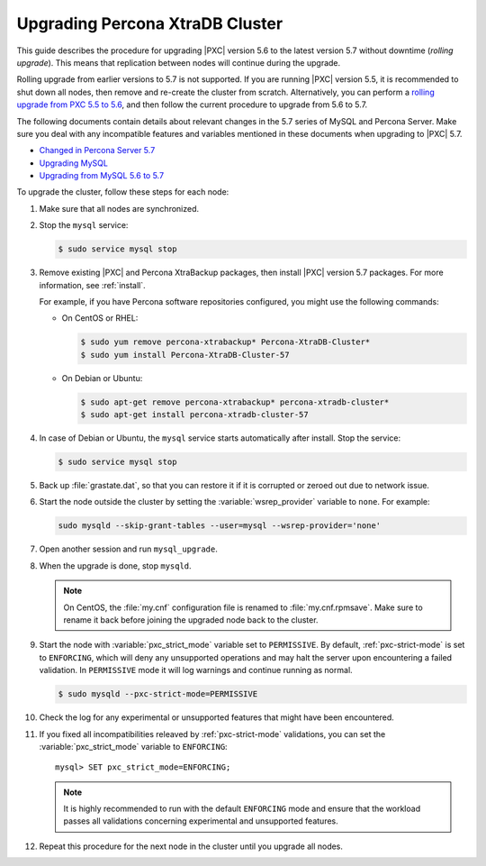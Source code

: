 .. _upgrade_guide:

================================
Upgrading Percona XtraDB Cluster
================================

This guide describes the procedure for upgrading |PXC| version 5.6
to the latest version 5.7 without downtime (*rolling upgrade*).
This means that replication between nodes will continue during the upgrade.

Rolling upgrade from earlier versions to 5.7 is not supported.
If you are running |PXC| version 5.5, it is recommended to shut down all nodes,
then remove and re-create the cluster from scratch.
Alternatively, you can perform a `rolling upgrade from PXC 5.5 to 5.6 <https://www.percona.com/doc/percona-xtradb-cluster/5.6/upgrading_guide_55_56.html>`_,
and then follow the current procedure to upgrade from 5.6 to 5.7.

The following documents contain details about relevant changes
in the 5.7 series of MySQL and Percona Server.
Make sure you deal with any incompatible features and variables
mentioned in these documents when upgrading to |PXC| 5.7.

* `Changed in Percona Server 5.7 <https://www.percona.com/doc/percona-server/5.7/changed_in_57.html>`_

* `Upgrading MySQL <http://dev.mysql.com/doc/refman/5.7/en/upgrading.html>`_

* `Upgrading from MySQL 5.6 to 5.7 <http://dev.mysql.com/doc/refman/5.7/en/upgrading-from-previous-series.html>`_

To upgrade the cluster, follow these steps for each node:

1. Make sure that all nodes are synchronized.

#. Stop the ``mysql`` service:

   .. code-block:: bash

      $ sudo service mysql stop

#. Remove existing |PXC| and Percona XtraBackup packages,
   then install |PXC| version 5.7 packages.
   For more information, see :ref:`install`.

   For example, if you have Percona software repositories configured,
   you might use the following commands:

   * On CentOS or RHEL:

     .. code-block:: bash

        $ sudo yum remove percona-xtrabackup* Percona-XtraDB-Cluster*
        $ sudo yum install Percona-XtraDB-Cluster-57

   * On Debian or Ubuntu:

     .. code-block:: bash

        $ sudo apt-get remove percona-xtrabackup* percona-xtradb-cluster*
        $ sudo apt-get install percona-xtradb-cluster-57

#. In case of Debian or Ubuntu,
   the ``mysql`` service starts automatically after install.
   Stop the service:

   .. code-block:: bash

      $ sudo service mysql stop

#. Back up :file:`grastate.dat`, so that you can restore it
   if it is corrupted or zeroed out due to network issue.

#. Start the node outside the cluster
   by setting the :variable:`wsrep_provider` variable to ``none``.
   For example:

   .. code-block:: bash

      sudo mysqld --skip-grant-tables --user=mysql --wsrep-provider='none'

#. Open another session and run ``mysql_upgrade``.

#. When the upgrade is done, stop ``mysqld``.

   .. note:: On CentOS, the :file:`my.cnf` configuration file
      is renamed to :file:`my.cnf.rpmsave`.
      Make sure to rename it back
      before joining the upgraded node back to the cluster.

#. Start the node with :variable:`pxc_strict_mode` variable
   set to ``PERMISSIVE``.
   By default, :ref:`pxc-strict-mode` is set to ``ENFORCING``,
   which will deny any unsupported operations and may halt the server
   upon encountering a failed validation.
   In ``PERMISSIVE`` mode it will log warnings and continue running as normal.

   .. code-block:: bash

      $ sudo mysqld --pxc-strict-mode=PERMISSIVE

#. Check the log for any experimental or unsupported features
   that might have been encountered.

#. If you fixed all incompatibilities
   releaved by :ref:`pxc-strict-mode` validations,
   you can set the :variable:`pxc_strict_mode` variable to ``ENFORCING``::

      mysql> SET pxc_strict_mode=ENFORCING;

   .. note:: It is highly recommended
      to run with the default ``ENFORCING`` mode
      and ensure that the workload passes all validations
      concerning experimental and unsupported features.

#. Repeat this procedure for the next node in the cluster
   until you upgrade all nodes.

